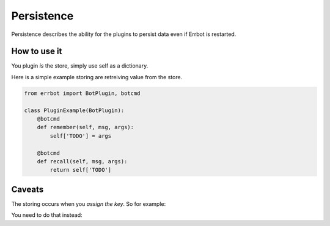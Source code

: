 Persistence
===========

Persistence describes the ability for the plugins to persist data even
if Errbot is restarted.

How to use it
-------------

You plugin *is* the store, simply use self as a dictionary.

Here is a simple example storing are retreiving value from the store.

.. code-block:: python

    from errbot import BotPlugin, botcmd

    class PluginExample(BotPlugin):
        @botcmd
        def remember(self, msg, args):
            self['TODO'] = args

        @botcmd
        def recall(self, msg, args):
            return self['TODO']

Caveats
-------

The storing occurs when you *assign the key*. So for example:

.. code-block:: python
    # THIS WON'T WORK
    d = {}
    self['FOO'] = d
    d['subkey'] = 'NONONONONONO'

You need to do that instead:

.. code-block:: python
    # THIS WORKS
    d = {}
    self['FOO'] = d

    # later ...
    d['subkey'] = 'NONONONONONO'
    self['FOO'] = d  # restore the full key if something changed in memory.




